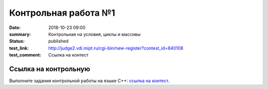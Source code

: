 Контрольная работа №1
#####################

:date: 2018-10-23 09:00
:summary: Контрольная на условия, циклы и массивы
:status: published
:test_link: http://judge2.vdi.mipt.ru/cgi-bin/new-register?contest_id=840108
:test_comment: Ссылка на контест


.. default-role:: code

Ссылка на контрольную
=====================

Выполните задания контрольной работы на языке С++: `ссылка на контест`__.

.. __: http://judge2.vdi.mipt.ru/cgi-bin/new-register?contest_id=840108
